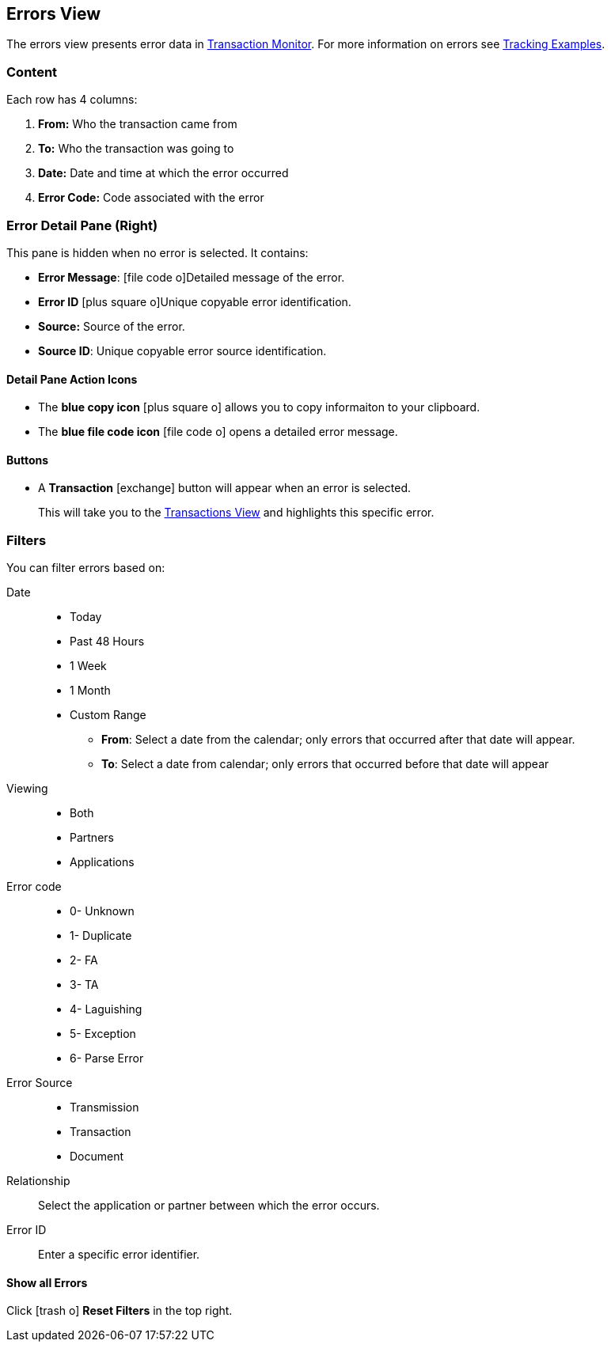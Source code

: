 == Errors View
:icons: font
The errors view presents error data in xref:transaction-monitoring.adoc[Transaction Monitor].
For more information on errors see xref:tracking-examples.adoc#tracking-errors[Tracking Examples].

=== Content
Each row has 4 columns:

. *From:* Who the transaction came from
. *To:* Who the transaction was going to
. *Date:* Date and time at which the error occurred
. *Error Code:* Code associated with the error

=== Error Detail Pane (Right)
This pane is hidden when no error is selected. It contains:

* *Error Message*: icon:file-code-o[role="blue"]Detailed message of the error.
* *Error ID* icon:plus-square-o[role="blue"]Unique copyable error identification.
* *Source:* Source of the error.
* *Source ID*: Unique copyable error source identification.

==== *Detail Pane Action Icons*

* The *blue copy icon* icon:plus-square-o[role="blue"] allows you to copy informaiton to your clipboard.
* The *blue file code icon* icon:file-code-o[role="blue"] opens a detailed error message.

==== *Buttons*
* A *Transaction* icon:exchange[] button will appear when an error is selected.
+
This will take you to the xref:central-pane-elements#transactions-view[Transactions View] and highlights this specific error.


=== Filters
You can filter errors based on:

Date::
* Today
* Past 48 Hours
* 1 Week
* 1 Month
* Custom Range
** *From*: Select a date from the calendar; only errors that occurred after that date will appear.
** *To*: Select a date from calendar; only errors that occurred before that date will appear

Viewing::
* Both
* Partners
* Applications

Error code::
* 0- Unknown
* 1- Duplicate
* 2- FA
* 3- TA
* 4- Laguishing
* 5- Exception
* 6- Parse Error

Error Source::
* Transmission
* Transaction
* Document

Relationship:: 
Select the application or partner between which the error occurs.

Error ID::
Enter a specific error identifier.


==== *Show all Errors*

Click icon:trash-o[role="blue"] [blue]#*Reset Filters*# in the top right.